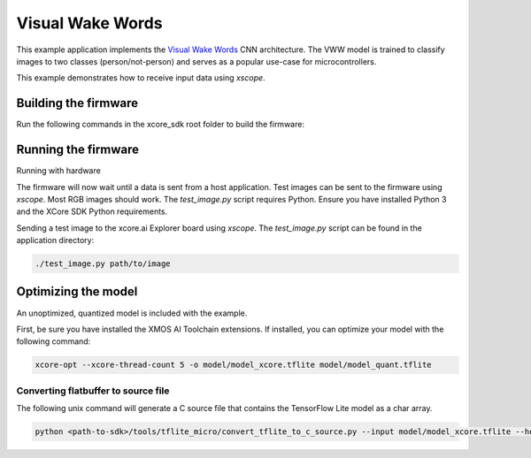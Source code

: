 #################
Visual Wake Words
#################

This example application implements the `Visual Wake Words <https://blog.tensorflow.org/2019/10/visual-wake-words-with-tensorflow-lite_30.html>`__ CNN architecture.  The VWW model is trained to classify images to two classes (person/not-person) and serves as a popular use-case for microcontrollers.

This example demonstrates how to receive input data using `xscope`.

*********************
Building the firmware
*********************

Run the following commands in the xcore_sdk root folder to build the firmware:

.. tab:: Linux and Mac

    .. code-block:: console

        cmake -B build -DCMAKE_TOOLCHAIN_FILE=xmos_cmake_toolchain/xs3a.cmake
        cd build
        make example_bare_metal_vww

.. tab:: Windows

    .. code-block:: console

        cmake -G "NMake Makefiles" -B build -DCMAKE_TOOLCHAIN_FILE=xmos_cmake_toolchain/xs3a.cmake
        cd build
        nmake example_bare_metal_vww

********************
Running the firmware
********************

Running with hardware

.. tab:: Linux and Mac

    .. code-block:: console

        make run_example_bare_metal_vww

.. tab:: Windows

    .. code-block:: console

        nmake run_example_bare_metal_vww

The firmware will now wait until a data is sent from a host application. Test images can be sent to the firmware using `xscope`.  Most RGB images should work.  The `test_image.py` script requires Python.  Ensure you have installed Python 3 and the XCore SDK Python requirements.

Sending a test image to the xcore.ai Explorer board using `xscope`. The `test_image.py` script can be found in the application directory:

.. code-block:: console

    ./test_image.py path/to/image

********************
Optimizing the model
********************

An unoptimized, quantized model is included with the example.

First, be sure you have installed the XMOS AI Toolchain extensions.  If installed, you can optimize your model with the following command:

.. code-block:: console

    xcore-opt --xcore-thread-count 5 -o model/model_xcore.tflite model/model_quant.tflite 

Converting flatbuffer to source file
====================================

The following unix command will generate a C source file that contains the TensorFlow Lite model as a char array.

.. code-block:: console

    python <path-to-sdk>/tools/tflite_micro/convert_tflite_to_c_source.py --input model/model_xcore.tflite --header src/vww_model_data.h --source src/vww_model_data.c --variable-name vww
